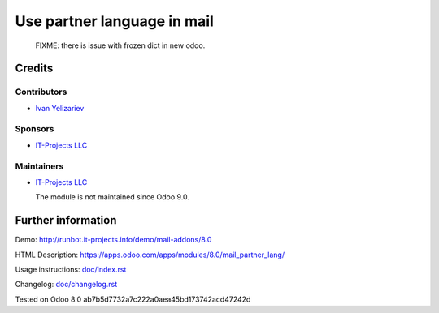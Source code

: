 ==============================
 Use partner language in mail
==============================

  FIXME: there is issue with frozen dict in new odoo.

Credits
=======

Contributors
------------
* `Ivan Yelizariev <https://it-projects.info/team/yelizariev>`__

Sponsors
--------
* `IT-Projects LLC <https://it-projects.info>`__

Maintainers
-----------
* `IT-Projects LLC <https://it-projects.info>`__

  The module is not maintained since Odoo 9.0.

Further information
===================

Demo: http://runbot.it-projects.info/demo/mail-addons/8.0

HTML Description: https://apps.odoo.com/apps/modules/8.0/mail_partner_lang/

Usage instructions: `<doc/index.rst>`_

Changelog: `<doc/changelog.rst>`_

Tested on Odoo 8.0 ab7b5d7732a7c222a0aea45bd173742acd47242d
